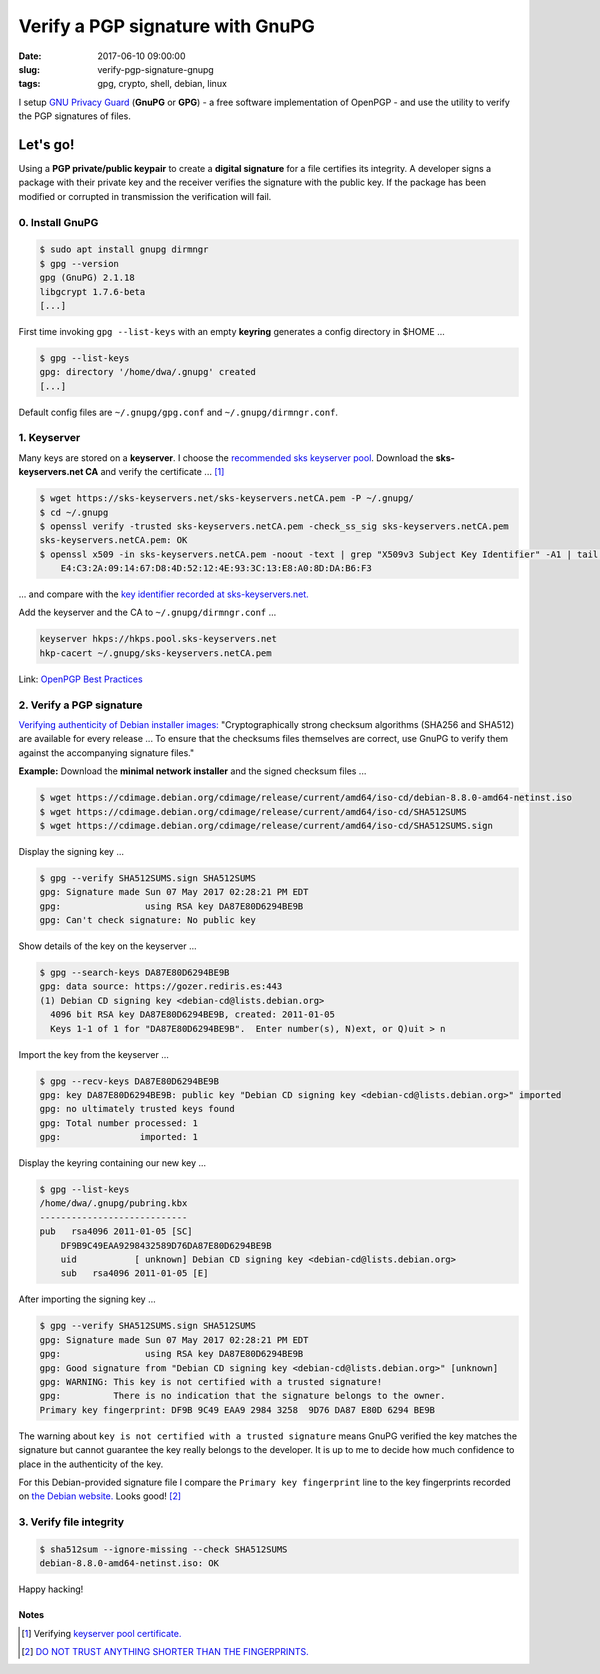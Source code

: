 =================================
Verify a PGP signature with GnuPG
=================================

:date: 2017-06-10 09:00:00
:slug: verify-pgp-signature-gnupg
:tags: gpg, crypto, shell, debian, linux

I setup `GNU Privacy Guard <https://www.gnupg.org/>`_ (**GnuPG** or **GPG**) - a free software implementation of OpenPGP - and use the utility to verify the PGP signatures of files.

Let's go!
=========

Using a **PGP private/public keypair** to create a **digital signature** for a file certifies its integrity. A developer signs a package with their private key and the receiver verifies the signature with the public key. If the package has been modified or corrupted in transmission the verification will fail.

0. Install GnuPG
----------------

.. code-block:: bash

	$ sudo apt install gnupg dirmngr
	$ gpg --version
	gpg (GnuPG) 2.1.18
	libgcrypt 1.7.6-beta
	[...]

First time invoking ``gpg --list-keys`` with an empty **keyring** generates a config directory in $HOME ...

.. code-block:: bash

    $ gpg --list-keys
    gpg: directory '/home/dwa/.gnupg' created
    [...]

Default config files are ``~/.gnupg/gpg.conf`` and ``~/.gnupg/dirmngr.conf``.

1. Keyserver
------------

Many keys are stored on a **keyserver**. I choose the `recommended sks keyserver pool <https://riseup.net/en/security/message-security/openpgp/best-practices#selecting-a-keyserver-and-configuring-your-machine-to-refresh-your-keyring>`_. Download the **sks-keyservers.net CA** and verify the certificate ... [1]_

.. code-block:: bash

    $ wget https://sks-keyservers.net/sks-keyservers.netCA.pem -P ~/.gnupg/
    $ cd ~/.gnupg
    $ openssl verify -trusted sks-keyservers.netCA.pem -check_ss_sig sks-keyservers.netCA.pem
    sks-keyservers.netCA.pem: OK
    $ openssl x509 -in sks-keyservers.netCA.pem -noout -text | grep "X509v3 Subject Key Identifier" -A1 | tail -n1
        E4:C3:2A:09:14:67:D8:4D:52:12:4E:93:3C:13:E8:A0:8D:DA:B6:F3

... and compare with the `key identifier recorded at sks-keyservers.net. <https://sks-keyservers.net/verify_tls.php>`_

Add the keyserver and the CA to ``~/.gnupg/dirmngr.conf`` ...

.. code-block:: bash

    keyserver hkps://hkps.pool.sks-keyservers.net
    hkp-cacert ~/.gnupg/sks-keyservers.netCA.pem

Link: `OpenPGP Best Practices <https://riseup.net/en/security/message-security/openpgp/best-practices>`_

2. Verify a PGP signature
-------------------------

`Verifying authenticity of Debian installer images: <https://www.debian.org/CD/verify>`_ "Cryptographically strong checksum algorithms (SHA256 and SHA512) are available for every release ... To ensure that the checksums files themselves are correct, use GnuPG to verify them against the accompanying signature files."

**Example:** Download the **minimal network installer** and the signed checksum files ...

.. code-block:: bash

    $ wget https://cdimage.debian.org/cdimage/release/current/amd64/iso-cd/debian-8.8.0-amd64-netinst.iso
    $ wget https://cdimage.debian.org/cdimage/release/current/amd64/iso-cd/SHA512SUMS
    $ wget https://cdimage.debian.org/cdimage/release/current/amd64/iso-cd/SHA512SUMS.sign

Display the signing key ...

.. code-block:: bash

    $ gpg --verify SHA512SUMS.sign SHA512SUMS
    gpg: Signature made Sun 07 May 2017 02:28:21 PM EDT
    gpg:                using RSA key DA87E80D6294BE9B
    gpg: Can't check signature: No public key

Show details of the key on the keyserver ...

.. code-block:: bash

    $ gpg --search-keys DA87E80D6294BE9B
    gpg: data source: https://gozer.rediris.es:443
    (1) Debian CD signing key <debian-cd@lists.debian.org>
      4096 bit RSA key DA87E80D6294BE9B, created: 2011-01-05
      Keys 1-1 of 1 for "DA87E80D6294BE9B".  Enter number(s), N)ext, or Q)uit > n

Import the key from the keyserver ...

.. code-block:: bash

    $ gpg --recv-keys DA87E80D6294BE9B
    gpg: key DA87E80D6294BE9B: public key "Debian CD signing key <debian-cd@lists.debian.org>" imported
    gpg: no ultimately trusted keys found
    gpg: Total number processed: 1
    gpg:               imported: 1

Display the keyring containing our new key ...

.. code-block:: bash

    $ gpg --list-keys
    /home/dwa/.gnupg/pubring.kbx
    ----------------------------
    pub   rsa4096 2011-01-05 [SC]
        DF9B9C49EAA9298432589D76DA87E80D6294BE9B
        uid           [ unknown] Debian CD signing key <debian-cd@lists.debian.org>
        sub   rsa4096 2011-01-05 [E]

After importing the signing key ...

.. code-block:: bash

    $ gpg --verify SHA512SUMS.sign SHA512SUMS
    gpg: Signature made Sun 07 May 2017 02:28:21 PM EDT
    gpg:                using RSA key DA87E80D6294BE9B
    gpg: Good signature from "Debian CD signing key <debian-cd@lists.debian.org>" [unknown]
    gpg: WARNING: This key is not certified with a trusted signature!
    gpg:          There is no indication that the signature belongs to the owner.
    Primary key fingerprint: DF9B 9C49 EAA9 2984 3258  9D76 DA87 E80D 6294 BE9B

The warning about ``key is not certified with a trusted signature`` means GnuPG verified the key matches the signature but cannot guarantee the key really belongs to the developer. It is up to me to decide how much confidence to place in the authenticity of the key.

For this Debian-provided signature file I compare the ``Primary key fingerprint`` line to the key fingerprints recorded on `the Debian website. <https://www.debian.org/CD/verify>`_ Looks good! [2]_

3. Verify file integrity
------------------------

.. code-block:: bash

    $ sha512sum --ignore-missing --check SHA512SUMS
    debian-8.8.0-amd64-netinst.iso: OK

Happy hacking!

Notes
`````
.. [1] Verifying `keyserver pool certificate. <https://github.com/riseupnet/riseup_help/issues/145>`_
.. [2] `DO NOT TRUST ANYTHING SHORTER THAN THE FINGERPRINTS. <https://lkml.org/lkml/2016/8/15/445>`_
